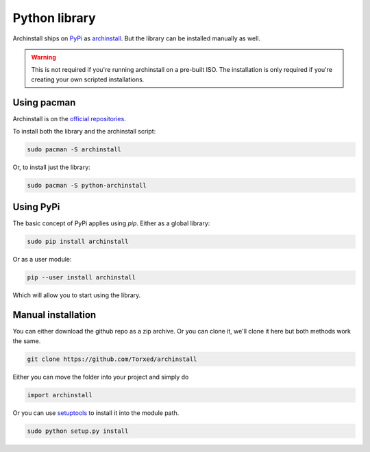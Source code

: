 .. _installing.python:

Python library
==============

Archinstall ships on `PyPi <https://pypi.org/>`_ as `archinstall <pypi.org/project/archinstall/>`_.
But the library can be installed manually as well.

.. warning::
    This is not required if you're running archinstall on a pre-built ISO. The installation is only required if you're creating your own scripted installations.

Using pacman
----------

Archinstall is on the `official repositories <https://wiki.archlinux.org/index.php/Official_repositories>`_.

To install both the library and the archinstall script:

.. code-block:: console

    sudo pacman -S archinstall

Or, to install just the library:

.. code-block:: console

    sudo pacman -S python-archinstall

Using PyPi
----------

The basic concept of PyPi applies using `pip`.
Either as a global library:

.. code-block:: console

    sudo pip install archinstall

Or as a user module:

.. code-block:: console

    pip --user install archinstall

Which will allow you to start using the library.

.. _installing.python.manual:

Manual installation
-------------------

You can either download the github repo as a zip archive.
Or you can clone it, we'll clone it here but both methods work the same.

.. code-block:: console

    git clone https://github.com/Torxed/archinstall

Either you can move the folder into your project and simply do

.. code-block:: python

    import archinstall

Or you can use `setuptools <https://pypi.org/project/setuptools/>`_ to install it into the module path.

.. code-block:: console

    sudo python setup.py install